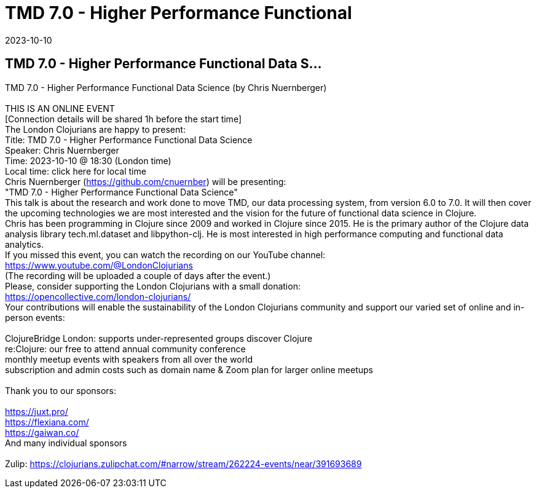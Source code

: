 = TMD 7.0 - Higher Performance Functional
2023-10-10
:jbake-type: event
:jbake-edition: 
:jbake-link: https://www.meetup.com/london-clojurians/events/295843187/
:jbake-location: online
:jbake-start: 2023-10-10
:jbake-end: 2023-10-10

== TMD 7.0 - Higher Performance Functional Data S...

TMD 7.0 - Higher Performance Functional Data Science (by Chris Nuernberger) +
 +
THIS IS AN ONLINE EVENT +
[Connection details will be shared 1h before the start time] +
The London Clojurians are happy to present: +
Title: TMD 7.0 - Higher Performance Functional Data Science +
Speaker: Chris Nuernberger +
Time: 2023-10-10 @ 18:30 (London time) +
Local time: click here for local time +
Chris Nuernberger (https://github.com/cnuernber) will be presenting: +
&quot;TMD 7.0 - Higher Performance Functional Data Science&quot; +
This talk is about the research and work done to move TMD, our data processing system, from version 6.0 to 7.0. It will then cover the upcoming technologies we are most interested and the vision for the future of functional data science in Clojure. +
Chris has been programming in Clojure since 2009 and worked in Clojure since 2015. He is the primary author of the Clojure data analysis library tech.ml.dataset and libpython-clj. He is most interested in high performance computing and functional data analytics. +
If you missed this event, you can watch the recording on our YouTube channel: +
https://www.youtube.com/@LondonClojurians +
(The recording will be uploaded a couple of days after the event.) +
Please, consider supporting the London Clojurians with a small donation: +
https://opencollective.com/london-clojurians/ +
Your contributions will enable the sustainability of the London Clojurians community and support our varied set of online and in-person events: +
 +
ClojureBridge London: supports under-represented groups discover Clojure +
re:Clojure: our free to attend annual community conference +
monthly meetup events with speakers from all over the world +
subscription and admin costs such as domain name &amp; Zoom plan for larger online meetups +
 +
Thank you to our sponsors: +
 +
https://juxt.pro/ +
https://flexiana.com/ +
https://gaiwan.co/ +
And many individual sponsors +
 +
Zulip: https://clojurians.zulipchat.com/#narrow/stream/262224-events/near/391693689 +

